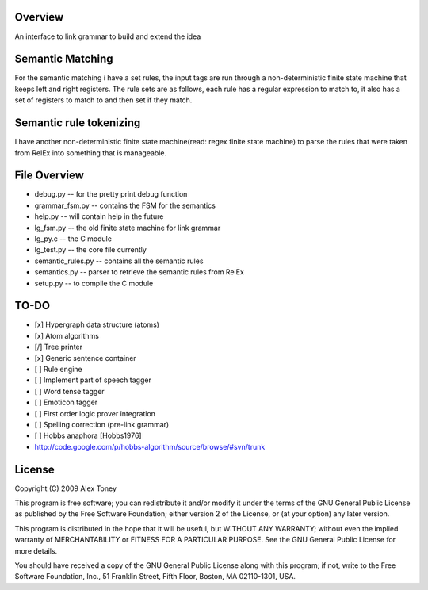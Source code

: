 Overview
========
An interface to link grammar to build and extend the idea

Semantic Matching
=================
For the semantic matching i have a set rules, the input tags are run through 
a non-deterministic finite state machine that keeps left and right registers.
The rule sets are as follows, each rule has a regular expression to match to,
it also has a set of registers to match to and then set if they match.

Semantic rule tokenizing
========================
I have another non-deterministic finite state machine(read: regex finite state
machine) to parse the rules that were taken from RelEx into something that is
manageable.


File Overview
=============
- debug.py          -- for the pretty print debug function
- grammar_fsm.py    -- contains the FSM for the semantics
- help.py           -- will contain help in the future
- lg_fsm.py         -- the old finite state machine for link grammar
- lg_py.c           -- the C module
- lg_test.py        -- the core file currently
- semantic_rules.py -- contains all the semantic rules
- semantics.py      -- parser to retrieve the semantic rules from RelEx
- setup.py          -- to compile the C module

TO-DO
=====
- [x] Hypergraph data structure (atoms)
- [x] Atom algorithms
- [/] Tree printer
- [x] Generic sentence container
- [ ] Rule engine
- [ ] Implement part of speech tagger
- [ ] Word tense tagger
- [ ] Emoticon tagger
- [ ] First order logic prover integration

- [ ] Spelling correction (pre-link grammar)
- [ ] Hobbs anaphora [Hobbs1976]



- http://code.google.com/p/hobbs-algorithm/source/browse/#svn/trunk

License
=======
Copyright (C) 2009 Alex Toney

This program is free software; you can redistribute it and/or
modify it under the terms of the GNU General Public License
as published by the Free Software Foundation; either version 2
of the License, or (at your option) any later version.

This program is distributed in the hope that it will be useful,
but WITHOUT ANY WARRANTY; without even the implied warranty of
MERCHANTABILITY or FITNESS FOR A PARTICULAR PURPOSE.  See the
GNU General Public License for more details.

You should have received a copy of the GNU General Public License
along with this program; if not, write to the Free Software
Foundation, Inc., 51 Franklin Street, Fifth Floor, Boston, MA  02110-1301, USA.

